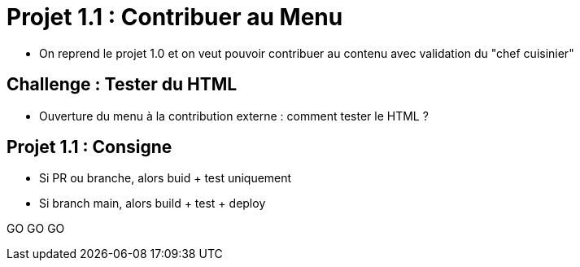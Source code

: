 
= Projet 1.1 : Contribuer au Menu

* On reprend le projet 1.0 et on veut pouvoir contribuer au contenu
avec validation du "chef cuisinier"


== Challenge : Tester du HTML

* Ouverture du menu à la contribution externe : comment tester le HTML ?
// <Insert La commande magique pour tester index.html>


== Projet 1.1 : Consigne

* Si PR ou branche, alors buid + test uniquement
* Si branch main, alors build + test + deploy

GO GO GO

// == Projet 1.1 : Plus loin
// * Verrouiler branche main ?
// * Netlify de staging sur builds de PRs avec un lien dans la PR par un bot?
